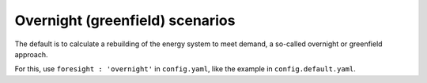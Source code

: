 .. _overnight:

##########################################
Overnight (greenfield) scenarios
##########################################

The default is to calculate a rebuilding of the energy system to meet demand, a so-called overnight or greenfield approach.

For this, use ``foresight : 'overnight'`` in ``config.yaml``, like the example in ``config.default.yaml``.
